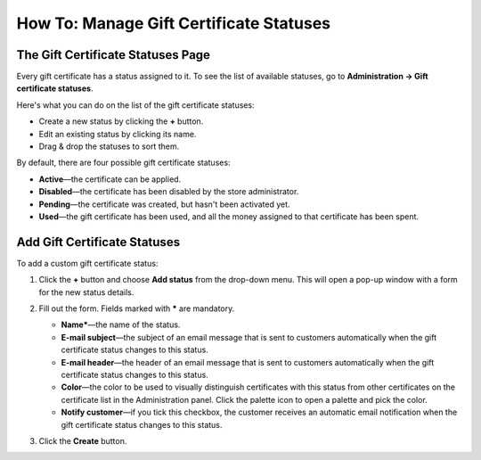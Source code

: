 ****************************************
How To: Manage Gift Certificate Statuses
****************************************

==================================
The Gift Certificate Statuses Page
==================================

Every gift certificate has a status assigned to it. To see the list of available statuses, go to **Administration → Gift certificate statuses**.

.. image:: img/open_gc_status_page.png
    :align: center
    :alt: Go to Marketing → Gift certificates, and use the gear button in the top right corner.

Here's what you can do on the list of the gift certificate statuses:

* Create a new status by clicking the **+** button.

* Edit an existing status by clicking its name.

* Drag & drop the statuses to sort them.

By default, there are four possible gift certificate statuses:

* **Active**—the certificate can be applied.

* **Disabled**—the certificate has been disabled by the store administrator.

* **Pending**—the certificate was created, but hasn't been activated yet.

* **Used**—the gift certificate has been used, and all the money assigned to that certificate has been spent.

.. image:: img/gc_status_page.png
    :align: center
    :alt: The gift certificate statuses page

=============================
Add Gift Certificate Statuses
=============================

To add a custom gift certificate status:

#. Click the **+** button and choose **Add status** from the drop-down menu. This will open a pop-up window with a form for the new status details.

   .. image:: img/add_gc_status.png
       :align: center
       :alt: Click the plus button and choose Add status on the gift certificate status page.

#. Fill out the form. Fields marked with ***** are mandatory.

   * **Name***—the name of the status.

   * **E-mail subject**—the subject of an email message that is sent to customers automatically when the gift certificate status changes to this status.

   * **E-mail header**—the header of an email message that is sent to customers automatically when the gift certificate status changes to this status.

   * **Color**—the color to be used to visually distinguish certificates with this status from other certificates on the certificate list in the Administration panel. Click the palette icon to open a palette and pick the color.

   * **Notify customer**—if you tick this checkbox, the customer receives an automatic email notification when the gift certificate status changes to this status.

#. Click the **Create** button.

